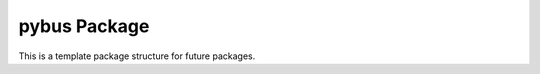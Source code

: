 pybus Package
=================================
This is a template package structure for future packages.
